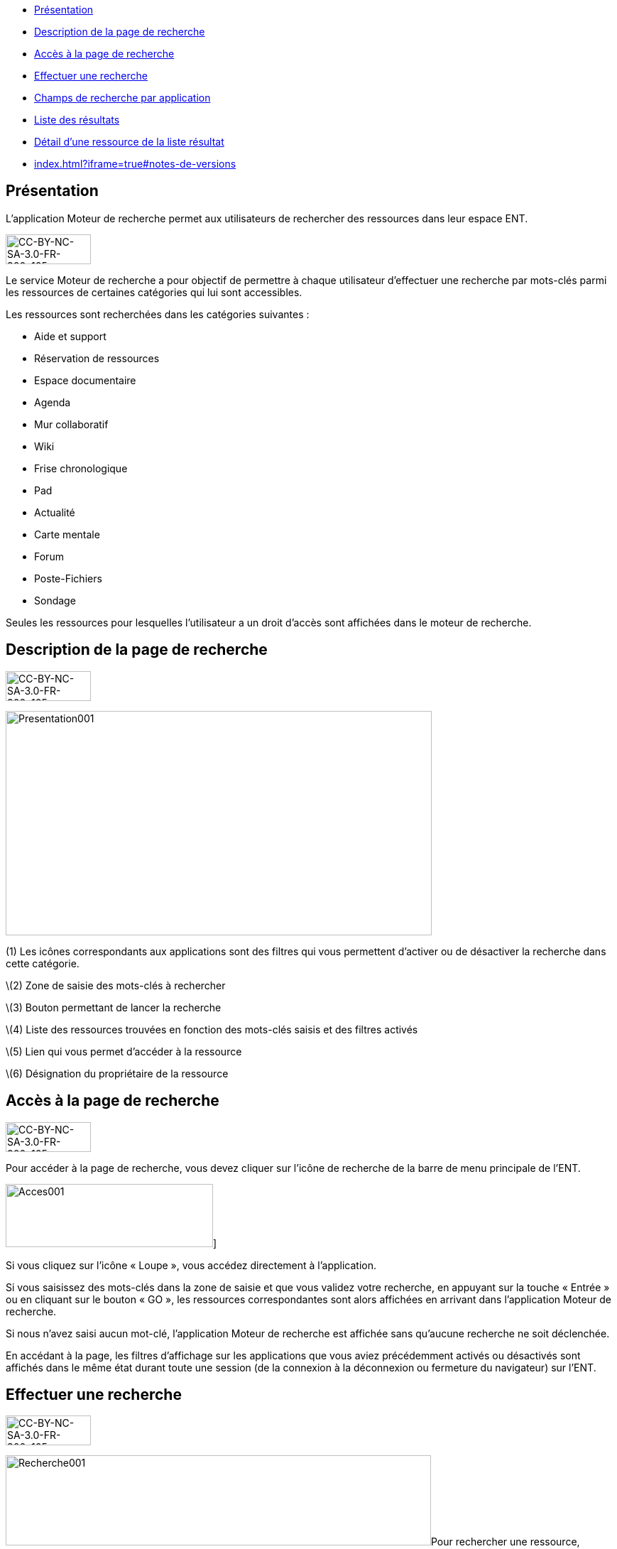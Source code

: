 [[summary]]
* link:index.html?iframe=true#presentation[Présentation]
* link:index.html?iframe=true#cas-d-usage-1[Description de la page de
recherche]
* link:index.html?iframe=true#cas-d-usage-2[Accès à la page de
recherche]
* link:index.html?iframe=true#cas-d-usage-3[Effectuer une recherche]
* link:index.html?iframe=true#cas-d-usage-4[Champs de recherche par
application]
* link:index.html?iframe=true#cas-d-usage-5[Liste des résultats]
* link:#cas-d-usage-6[Détail d'une ressource de la liste résultat]
* link:index.html?iframe=true#notes-de-versions[]

[[presentation]]
== Présentation

L’application Moteur de recherche permet aux utilisateurs de rechercher
des ressources dans leur espace ENT.

image:../../wp-content/uploads/2015/03/CC-BY-NC-SA-3.0-FR-300x1051.png[CC-BY-NC-SA-3.0-FR-300x105,width=120,height=42]

Le service Moteur de recherche a pour objectif de permettre à chaque
utilisateur d’effectuer une recherche par mots-clés parmi les ressources
de certaines catégories qui lui sont accessibles.

Les ressources sont recherchées dans les catégories suivantes :

* Aide et support
* Réservation de ressources
* Espace documentaire
* Agenda
* Mur collaboratif
* Wiki
* Frise chronologique
* Pad
* Actualité
* Carte mentale
* Forum
* Poste-Fichiers
* Sondage

Seules les ressources pour lesquelles l’utilisateur a un droit d’accès
sont affichées dans le moteur de recherche.

[[cas-d-usage-1]]
[[description-de-la-page-de-recherche]]
== Description de la page de recherche

image:../../wp-content/uploads/2015/03/CC-BY-NC-SA-3.0-FR-300x1051.png[CC-BY-NC-SA-3.0-FR-300x105,width=120,height=42]

image:../../wp-content/uploads/2016/06/Presentation001.png[Presentation001,width=600,height=316]

(1) Les icônes correspondants aux applications sont des filtres qui vous
permettent d’activer ou de désactiver la recherche dans cette catégorie.

\(2) Zone de saisie des mots-clés à rechercher

\(3) Bouton permettant de lancer la recherche

\(4) Liste des ressources trouvées en fonction des mots-clés saisis et
des filtres activés

\(5) Lien qui vous permet d’accéder à la ressource

\(6) Désignation du propriétaire de la ressource

[[cas-d-usage-2]]
== Accès à la page de recherche

image:../../wp-content/uploads/2015/03/CC-BY-NC-SA-3.0-FR-300x1051.png[CC-BY-NC-SA-3.0-FR-300x105,width=120,height=42]

Pour accéder à la page de recherche, vous devez cliquer sur l’icône de
recherche de la barre de menu principale de l’ENT.

image:../../wp-content/uploads/2016/06/Acces0011.png[Acces001,width=292,height=89]]link:../../wp-content/uploads/2016/06/Acces001.png[ +
]

Si vous cliquez sur l’icône « Loupe », vous accédez directement à
l’application.

Si vous saisissez des mots-clés dans la zone de saisie et que vous
validez votre recherche, en appuyant sur la touche « Entrée » ou en
cliquant sur le bouton « GO », les ressources correspondantes sont alors
affichées en arrivant dans l’application Moteur de recherche.

Si nous n’avez saisi aucun mot-clé, l’application Moteur de recherche
est affichée sans qu'aucune recherche ne soit déclenchée.

En accédant à la page, les filtres d’affichage sur les applications que
vous aviez précédemment activés ou désactivés sont affichés dans le même
état durant toute une session (de la connexion à la déconnexion ou
fermeture du navigateur) sur l’ENT.

[[cas-d-usage-3]]
[[effectuer-une-recherche]]
== Effectuer une recherche

image:../../wp-content/uploads/2015/03/CC-BY-NC-SA-3.0-FR-300x1051.png[CC-BY-NC-SA-3.0-FR-300x105,width=120,height=42]

image:../../wp-content/uploads/2016/06/Recherche001.png[Recherche001,width=599,height=127]Pour
rechercher une ressource, saisissez les mots-clés dans la zone de saisie
(1) en respectant les consignes suivantes :

* Vous devez au minimum saisir au moins un mot de 4 caractères ou plus
* Seuls les mots contenant au moins 4 caractères sont pris en compte
* Pour être affichée en résultat, une ressource doit contenir dans un de
ses champs de recherche tous les mots de 4 caractères ou plus
saisis comme critère de recherche

Pour sélectionner les catégories d’application dans lesquelles sont
recherchées les ressources, activez ou désactivez les boutons
Applicatifs correspondant (2). Les catégories d’application que vous
avez désactivées seront désactivées par défaut pour vos recherches
ultérieures.

Cliquez sur le bouton "Rechercher" pour lancer la recherche.

[[cas-d-usage-4]]
[[champs-de-recherche-par-application]]
== Champs de recherche par application

image:../../wp-content/uploads/2015/03/CC-BY-NC-SA-3.0-FR-300x1051.png[CC-BY-NC-SA-3.0-FR-300x105,width=120,height=42]

La recherche s’effectue sur des champs spécifiques en fonction du  type
de ressource. Pour qu’une ressource soit affichée dans la liste
résultat, un des champs de la ressource doit contenir **tous les
mots-clés saisis d’au moins 4 caractères**.

image:../../wp-content/uploads/2016/06/Tableau-filtre.png[Tableau
filtre,width=600,height=498]

[[cas-d-usage-5]]
== Liste des résultats

image:../../wp-content/uploads/2015/03/CC-BY-NC-SA-3.0-FR-300x1051.png[CC-BY-NC-SA-3.0-FR-300x105,width=120,height=42]

Les ressources correspondant aux filtres de recherche sont affichées
sous la zone de saisie des mots-clés. +
Si aucune ressource ne correspond aux filtres de recherche, un message
indique qu’aucun résultat ne correspond à vos critères de recherche
(1). +
image:../../wp-content/uploads/2016/06/Resultat001.png[Resultat001,width=601,height=197]

Si toutes les ressources correspondant aux filtres sont affichées, un
message est affiché indiquant que « Tous les résultats en correspondance
avec vos critères de recherche sont affichés » (1).

image:../../wp-content/uploads/2016/06/Resultat002.png[Resultat002,width=601,height=405]

Si un nombre important de ressources correspondent aux filtres un
message indique que Tous les résultats ne sont pas affichés. Veuillez
utiliser la barre de scroll pour afficher la globalité des résultats de
cette recherche. +
En faisant glisser la barre de défilement verticale vers le bas, les
ressources suivantes sont chargées puis affichées. En atteignant le bas
de page, toutes les ressources qui correspondent aux filtres sont
affichées et un message indique que « Tous les résultats en
correspondance avec vos critères de recherche sont affichés » (1).

image:../../wp-content/uploads/2016/06/Resultat003.png[Resultat003,width=600,height=354]

[[cas-d-usage-6]]
== Détail d'une ressource de la liste résultat

image:../../wp-content/uploads/2015/03/CC-BY-NC-SA-3.0-FR-300x1051.png[CC-BY-NC-SA-3.0-FR-300x105,width=120,height=42]

image:../../wp-content/uploads/2016/06/Detail001.png[Detail001,width=600,height=346]

\(1) Titre de la ressource

\(2) Date de dernière modification de la ressource

\(3) Description de la ressource. La description est tronquée si elle
s’affiche sur plus de deux lignes. Le texte « **… **» est affiché en fin
de description. En cliquant une ressource dont la description est
tronquée, la totalité de description est affichée. Il suffit ensuite de
cliquer sur la ressource pour réduire son affichage.

\(4) Désignation du propriétaire de la ressource

\(5) Lien qui permet d’afficher la ressource dans l’application qui a
permis sa création

[[notes-de-versions]]
[[section]]
==

image:../../wp-content/uploads/2015/03/CC-BY-NC-SA-3.0-FR-300x1051.png[CC-BY-NC-SA-3.0-FR-300x105,width=120,height=42]
